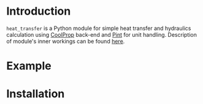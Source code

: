 * Introduction
=heat_transfer= is a Python module for simple heat transfer and hydraulics calculation using [[https://github.com/CoolProp/CoolProp][CoolProp]] back-end and [[https://github.com/hgrecco/pint][Pint]] for unit handling.
Description of module's inner workings can be found [[https://github.com/srgkoshelev/heat_transfer/wiki][here]].
* Example
* Installation
